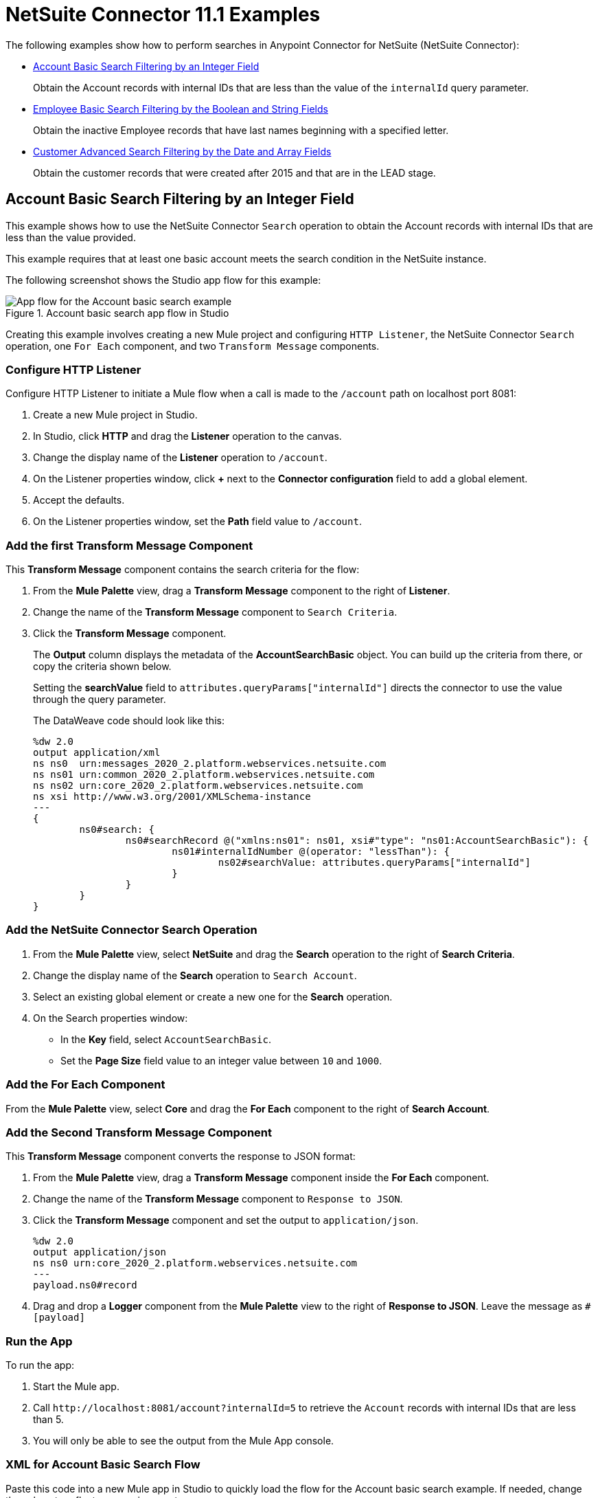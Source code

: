 = NetSuite Connector 11.1 Examples

The following examples show how to perform searches in Anypoint Connector for NetSuite (NetSuite Connector):

* <<account-basic-search,Account Basic Search Filtering by an Integer Field>>
+
Obtain the Account records with internal IDs that are less than the value of the `internalId` query parameter.
+
* <<employee-basic-search,Employee Basic Search Filtering by the Boolean and String Fields>>
+
Obtain the inactive Employee records that have last names beginning with a specified letter.
+
* <<customer-advanced-search,Customer Advanced Search Filtering by the Date and Array Fields>>
+
Obtain the customer records that were created after 2015 and that are in the LEAD stage.

[[account-basic-search]]
== Account Basic Search Filtering by an Integer Field

This example shows how to use the NetSuite Connector `Search` operation to obtain the Account records with internal IDs that are less than the value provided.

This example requires that at least one basic account meets the search condition in the NetSuite instance.

The following screenshot shows the Studio app flow for this example:

.Account basic search app flow in Studio
image::netsuite-examples-search-account.png[App flow for the Account basic search example]

Creating this example involves creating a new Mule project and configuring `HTTP Listener`, the NetSuite Connector `Search` operation, one `For Each` component, and two `Transform Message` components.

=== Configure HTTP Listener

Configure HTTP Listener to initiate a Mule flow when a call is made to the `/account` path on localhost port 8081:

. Create a new Mule project in Studio.
. In Studio, click *HTTP* and drag the *Listener* operation to the canvas.
. Change the display name of the *Listener* operation to `/account`.
. On the Listener properties window, click *+* next to the *Connector configuration* field to add a global element.
. Accept the defaults.
. On the Listener properties window, set the *Path* field value to `/account`.

=== Add the first Transform Message Component

This *Transform Message* component contains the search criteria for the flow:

. From the *Mule Palette* view, drag a *Transform Message* component to the right of *Listener*.
. Change the name of the *Transform Message* component to `Search Criteria`.
. Click the *Transform Message* component.
+
The *Output* column displays the metadata of the *AccountSearchBasic* object. You can build up the criteria from there, or copy the criteria shown below.
+
Setting the *searchValue* field to `attributes.queryParams["internalId"]` directs the connector to use the value through the query parameter.
+
--
The DataWeave code should look like this:

[source,dataweave,linenums]
----
%dw 2.0
output application/xml
ns ns0  urn:messages_2020_2.platform.webservices.netsuite.com
ns ns01 urn:common_2020_2.platform.webservices.netsuite.com
ns ns02 urn:core_2020_2.platform.webservices.netsuite.com
ns xsi http://www.w3.org/2001/XMLSchema-instance
---
{
	ns0#search: {
		ns0#searchRecord @("xmlns:ns01": ns01, xsi#"type": "ns01:AccountSearchBasic"): {
			ns01#internalIdNumber @(operator: "lessThan"): {
				ns02#searchValue: attributes.queryParams["internalId"]
			}
		}
	}
}
----
--

=== Add the NetSuite Connector Search Operation

. From the *Mule Palette* view, select *NetSuite* and drag the *Search* operation to the right of *Search Criteria*.
. Change the display name of the *Search* operation to `Search Account`.
. Select an existing global element or create a new one for the *Search* operation.
. On the Search properties window:
**  In the *Key* field, select `AccountSearchBasic`.
**  Set the *Page Size* field value to an integer value between `10` and `1000`.

=== Add the For Each Component

From the *Mule Palette* view, select *Core* and drag the *For Each* component to the right of *Search Account*.

=== Add the Second Transform Message Component

This *Transform Message* component converts the response to JSON format:

. From the *Mule Palette* view, drag a *Transform Message* component inside the *For Each* component.
. Change the name of the *Transform Message* component to `Response to JSON`.
. Click the *Transform Message* component and set the output to `application/json`.
+
[source,dataweave,linenums]
----
%dw 2.0
output application/json
ns ns0 urn:core_2020_2.platform.webservices.netsuite.com
---
payload.ns0#record
----
. Drag and drop a *Logger* component from the *Mule Palette* view to the right of *Response to JSON*. Leave the message as `#[payload]`

=== Run the App

To run the app:

. Start the Mule app.
. Call `+http://localhost:8081/account?internalId=5+` to retrieve the `Account` records with internal IDs that are less than 5.
. You will only be able to see the output from the Mule App console.

=== XML for Account Basic Search Flow

Paste this code into a new Mule app in Studio to quickly load the flow for the Account basic search example. If needed, change the values to reflect your environment.

[source,xml,linenums]
----
<?xml version="1.0" encoding="UTF-8"?>

<mule
    xmlns:ee="http://www.mulesoft.org/schema/mule/ee/core"
	xmlns:http="http://www.mulesoft.org/schema/mule/http"
    xmlns:netsuite="http://www.mulesoft.org/schema/mule/netsuite" xmlns="http://www.mulesoft.org/schema/mule/core" xmlns:doc="http://www.mulesoft.org/schema/mule/documentation" xmlns:xsi="http://www.w3.org/2001/XMLSchema-instance" xsi:schemaLocation="http://www.mulesoft.org/schema/mule/core http://www.mulesoft.org/schema/mule/core/current/mule.xsd
http://www.mulesoft.org/schema/mule/netsuite http://www.mulesoft.org/schema/mule/netsuite/current/mule-netsuite.xsd
http://www.mulesoft.org/schema/mule/http http://www.mulesoft.org/schema/mule/http/current/mule-http.xsd
http://www.mulesoft.org/schema/mule/ee/core http://www.mulesoft.org/schema/mule/ee/core/current/mule-ee.xsd">


	<http:listener-config name="HTTP_Listener_config" doc:name="HTTP Listener config">
		<http:listener-connection host="0.0.0.0" port="8081" />
	</http:listener-config>
	<netsuite:config name="tokenConfig" doc:name="NetSuite SOAP Config">
		<netsuite:token-based-authentication-connection consumerKey="${netsuite.consumerKey}" consumerSecret="${netsuite.consumerSecret}" tokenId="${netsuite.tokenId}" tokenSecret="${netsuite.tokenSecret}" account="${netsuite.account}"/>
	</netsuite:config>
	<flow name="account-basic-search-flow">
		<http:listener doc:name="Listener" config-ref="HTTP_Listener_config" path="account">
			<http:response statusCode="200" />
		</http:listener>
		<ee:transform doc:name="Search Criteria">
			<ee:message >
				<ee:set-payload ><![CDATA[%dw 2.0
output application/xml
ns ns0  urn:messages_2020_2.platform.webservices.netsuite.com
ns ns01 urn:common_2020_2.platform.webservices.netsuite.com
ns ns02 urn:core_2020_2.platform.webservices.netsuite.com
ns xsi http://www.w3.org/2001/XMLSchema-instance
---
{
	ns0#search: {
		ns0#searchRecord @("xmlns:ns01": ns01, xsi#"type": "ns01:AccountSearchBasic"): {
			ns01#internalIdNumber @(operator: "lessThan"): {
				ns02#searchValue: attributes.queryParams["internalId"]
			}
		}
	}
}]]></ee:set-payload>
			</ee:message>
		</ee:transform>
		<netsuite:search doc:name="Search Account" config-ref="tokenConfig" key="AccountSearchBasic">
		</netsuite:search>
		<foreach doc:name="For Each">
			<ee:transform doc:name="Transform to JSON">
				<ee:message>
					<ee:set-payload><![CDATA[%dw 2.0
output application/json
ns ns0 urn:core_2020_2.platform.webservices.netsuite.com
---
payload.ns0#record
]]></ee:set-payload>
				</ee:message>
			</ee:transform>
			<logger level="INFO" doc:name="Logger" message="#[payload]"/>
		</foreach>
	</flow>
</mule>
----

[[employee-basic-search]]
== Employee Basic Search Filtering by the Boolean and String Fields

This example shows how to use the `Search` operation to obtain the inactive `Employee` records that have last names beginning with a specified letter.

This example requires that at least one employee record in the NetSuite instance meets the search conditions.

The following screenshot shows the Studio app flow for the Employee basic search example:

.Employee basic search app flow in Studio
image::netsuite-examples-search-employee.png[App flow for the Employee basic search example]

Creating this example involves creating a new Mule project and configuring `HTTP Listener`, the NetSuite Connector `Search` operation, one `For Each` component, and two `Transform Message` components.

=== Configure HTTP Listener

Configure HTTP Listener to initiate a Mule flow when a call is made to the `/employee` path on localhost port 8081:

. In Studio, click *HTTP* and drag the *Listener* operation to the canvas.
. Change the display name of the *Listener* operation to `/employee`.
. Either select an existing global element or create a new one for *HTTP Listener* and keep the defaults.
. On the Listener properties window, set the *Path* field value to `/employee`.

=== Add the First Transform Message Component

This *Transform Message* component contains the search criteria for the flow:

. From the *Mule Palette* view, drag the *Transform Message* component to the right of *Listener*.
. Change the name of the *Transform Message* component to `Search Criteria`.
. Click the *Transform Message* component.
+
The *Output* column displays the metadata of the *AccountSearchBasic* object. You can build up the criteria from there, or copy the criteria below.
+

The value `attributes.queryParams["isInactive"]` directs the connector to search for inactive employee accounts, and the value `attributes.queryParams["lastName"]` directs the connector to search employee which last names start with the value provided.

The DataWeave code should look like this:

[source,dataweave,linenums]
----
%dw 2.0
output application/xml
ns ns0  urn:messages_2020_2.platform.webservices.netsuite.com
ns ns01 urn:common_2020_2.platform.webservices.netsuite.com
ns ns02 urn:core_2020_2.platform.webservices.netsuite.com
ns xsi http://www.w3.org/2001/XMLSchema-instance
---
{
	ns0#search: {
		ns0#searchRecord @("xmlns:ns01": ns01, xsi#"type": "ns01:EmployeeSearchBasic"): {
			ns01#lastName @(operator: "startsWith"): {
				ns02#searchValue: attributes.queryParams["lastName"]
			},
			ns01#isInactive: {
				ns02#searchValue: attributes.queryParams["isInactive"]
			}
		}
	}
}
----

=== Add the NetSuite Connector Search Operation

. From the *Mule Palette* view, select *NetSuite* and drag the *Search* operation to the right of *Search Criteria*.
. Change the display name of the *Search* operation to `Search Employee`.
. Select an existing global element or create a new one for the *Search* operation.
. On the Search properties window:
**  In the *Key* field, select `EmployeeSearchBasic`.
**  Set the *Page Size* field value to an integer value between `10` and `1000`.

=== Add the For Each Component

From the *Mule Palette* view, select *Core* and drag the *For Each* component to the right of *Search Employee*.

=== Add the Second Transform Message Component

This *Transform Message* component converts the response to JSON format:

. From the *Mule Palette* view, drag a *Transform Message* component inside the *For Each* component.
. Change the name of the *Transform Message* component to `Response to JSON`.
. Click the *Transform Message* component and set the output to `application/json`.
+
[source,dataweave,linenums]
----
%dw 2.0
output application/json
ns ns0 urn:core_2020_2.platform.webservices.netsuite.com
---
payload.ns0#record
----
. Finally, drag and drop a *Logger* component from the *Mule Palette* view, to the right of *Response to JSON*. the message should be `#[payload]`

=== Run the App

. Start the Mule app.
. Call `+http://localhost:8081/employee?isInactive=true&lastName=C+` to retrieve the inactive `Employee` records that have last names beginning with `C`.
. You will *ONLY* be able to see the output from the Mule App console.

=== XML for Employee Basic Search Flow

Paste this code into a new Mule app in Studio to quickly load the flow for the Employee basic search example. If needed, change the values to reflect your environment.

[source,xml,linenums]
----
<?xml version="1.0" encoding="UTF-8"?>

<mule
    xmlns:ee="http://www.mulesoft.org/schema/mule/ee/core"
	xmlns:http="http://www.mulesoft.org/schema/mule/http"
    xmlns:netsuite="http://www.mulesoft.org/schema/mule/netsuite" xmlns="http://www.mulesoft.org/schema/mule/core" xmlns:doc="http://www.mulesoft.org/schema/mule/documentation" xmlns:xsi="http://www.w3.org/2001/XMLSchema-instance" xsi:schemaLocation="http://www.mulesoft.org/schema/mule/core http://www.mulesoft.org/schema/mule/core/current/mule.xsd
http://www.mulesoft.org/schema/mule/netsuite http://www.mulesoft.org/schema/mule/netsuite/current/mule-netsuite.xsd
http://www.mulesoft.org/schema/mule/http http://www.mulesoft.org/schema/mule/http/current/mule-http.xsd
http://www.mulesoft.org/schema/mule/ee/core http://www.mulesoft.org/schema/mule/ee/core/current/mule-ee.xsd">


	<http:listener-config name="HTTP_Listener_config" doc:name="HTTP Listener config">
		<http:listener-connection host="0.0.0.0" port="8081" />
	</http:listener-config>
	<netsuite:config name="tokenConfig" doc:name="NetSuite SOAP Config">
		<netsuite:token-based-authentication-connection consumerKey="${netsuite.consumerKey}" consumerSecret="${netsuite.consumerSecret}" tokenId="${netsuite.tokenId}" tokenSecret="${netsuite.tokenSecret}" account="${netsuite.account}"/>
	</netsuite:config>

    <flow name="employee-basic-search-flow">
		<http:listener doc:name="Listener" config-ref="HTTP_Listener_config" path="employee"/>
		<ee:transform doc:name="Search Criteria">
			<ee:message >
				<ee:set-payload ><![CDATA[%dw 2.0
output application/xml
ns ns0  urn:messages_2020_2.platform.webservices.netsuite.com
ns ns01 urn:common_2020_2.platform.webservices.netsuite.com
ns ns02 urn:core_2020_2.platform.webservices.netsuite.com
ns xsi http://www.w3.org/2001/XMLSchema-instance
---
{
	ns0#search: {
		ns0#searchRecord @("xmlns:ns01": ns01, xsi#"type": "ns01:EmployeeSearchBasic"): {
			ns01#lastName @(operator: "startsWith"): {
				ns02#searchValue: attributes.queryParams["lastName"]
			},
			ns01#isInactive: {
				ns02#searchValue: attributes.queryParams["isInactive"]
			}
		}
	}
}
]]></ee:set-payload>
			</ee:message>
		</ee:transform>
		<netsuite:search doc:name="Search Employee" config-ref="tokenConfig" key="EmployeeSearchBasic"/>
		<foreach doc:name="For Each">
			<ee:transform doc:name="Transform to JSON">
				<ee:message >
					<ee:set-payload ><![CDATA[%dw 2.0
output application/json
ns ns0 urn:core_2020_2.platform.webservices.netsuite.com
---
payload.ns0#record
]]></ee:set-payload>
				</ee:message>
			</ee:transform>
			<logger level="INFO" doc:name="Logger" message="#[payload]" />
		</foreach>
	</flow>
</mule>
----

[[customer-advanced-search]]
== Customer Advanced Search Filtering by Stage field and Date Created field

This example shows how to use the `Search` operation to obtain the customer records that were created after 2015 and that are in the `LEAD` stage.

This examples requires that at least one customer record meets the search conditions in the NetSuite instance.

The following screenshot shows the Studio app flow for this example:

.Customer advanced search app flow in Studio
image::netsuite-examples-search-customer.png[App flow for the Customer advanced search example]

Creating this example involves creating a new Mule project and configuring `HTTP Listener`, the NetSuite `Search` operation, two `Transform Message` components, and a `For-Each` component.

=== Configure HTTP Listener

Configure HTTP Listener to initiate a Mule flow when a call is made to the `/customer` path on localhost port 8081:

. In Studio, click *HTTP* and drag the *Listener* operation to the canvas.
. Change the display name of the *Listener* operation to `/customer`.
. Select an existing global element or create a new one for the *Listener* operation.
. On the Listener properties window, set the *path* field value to `/customer`.

=== Add the First Transform Message Component

This *Transform Message* component specifies the search criteria for the flow:

. From the *Mule Palette* view, drag the *Transform Message* component to the right of *Listener*.
. Change the name of the *Transform Message* component to `Search Criteria`.
. Click the *Transform Message* component.
+
The *Output* column displays the metadata of the *CustomerSearchAdvanced* object. You can build up the criteria from there, or copy the criteria below.
+

+
Setting the *searchValue* of `stage` to `attributes.queryParams["stage"]` directs the connector to use the value of the `stage` query parameter.
+


The DataWeave code should look like this:

[source,dataweave,linenums]
----
%dw 2.0
output application/xml
ns ns0 urn:messages_2020_2.platform.webservices.netsuite.com
ns ns01 urn:common_2020_2.platform.webservices.netsuite.com
ns ns02 urn:core_2020_2.platform.webservices.netsuite.com
ns ns03 urn:relationships_2020_2.lists.webservices.netsuite.com
ns xsi http://www.w3.org/2001/XMLSchema-instance
---
{
	ns0#search: {
		ns0#searchRecord @("xmlns:ns03": ns03, xsi#"type": "ns03:CustomerSearchAdvanced"): {
			ns03#criteria: {
				ns03#basic: {
					ns01#stage @(operator: "anyOf"): {
						ns02#searchValue: [attributes.queryParams["stage"]]
					},
					ns01#dateCreated @(operator: "after"): {
						ns02#searchValue: "2015-01-01T00:00:00.000-08:00"
					}
				}
			}
		}
	}
}
----

=== Add the NetSuite Connector Search Operation

. From the *Mule Palette* view, select *NetSuite* and drag the *Search* operation to the right of *Search Criteria*.
. Change the display name of the *Search* operation to `Search Customer Advanced`.
. Select an existing global element or create a new one for the *Search* operation.
. On the Search properties window:
** In the *Key* field, select `CustomerSearchAdvanced`.
** Set the *Page Size* field value to an integer value between `10` and `1000`.
** Click on *Search Preferences* and select `false` on `Return search columns`

=== Add a For-Each Component

A `For-Each` component processes each record on the list returned by the `Search` operation individually so that the records can be displayed on the console.

. From the *Mule Palette* view, drag a *For-Each* component to the right of *Search*.
. Drag a *Transform Message* component inside the *For Each* box, rename the component to `Response to JSON`, and replace the DataWeave code with this code:
+
[source,dataweave,linenums]
----
%dw 2.0
output application/json
ns ns0 urn:core_2020_2.platform.webservices.netsuite.com
---
payload.ns0#record
----

. Drag a *Logger* component from the *Mule Palette* view to the right of *Transform*, inside the *For Each* box.
. On the Logger properties window, set the *Message* field value to `#[payload]`.

=== Run the App

. Start the Mule app.
. Call `+http://localhost:8081/customer?stage=LEAD+`.
. You will *ONLY* be able to see the output from the Mule App console.


=== XML for the Customer Advanced Search Flow

Paste this code into a new Mule app in Studio to quickly load the flow for the Customer Advanced Search example. If needed, change the values to reflect your environment.

[source,xml,linenums]
----
<?xml version="1.0" encoding="UTF-8"?>

<mule
    xmlns:ee="http://www.mulesoft.org/schema/mule/ee/core"
	xmlns:http="http://www.mulesoft.org/schema/mule/http"
    xmlns:netsuite="http://www.mulesoft.org/schema/mule/netsuite" xmlns="http://www.mulesoft.org/schema/mule/core" xmlns:doc="http://www.mulesoft.org/schema/mule/documentation" xmlns:xsi="http://www.w3.org/2001/XMLSchema-instance" xsi:schemaLocation="http://www.mulesoft.org/schema/mule/core http://www.mulesoft.org/schema/mule/core/current/mule.xsd
http://www.mulesoft.org/schema/mule/netsuite http://www.mulesoft.org/schema/mule/netsuite/current/mule-netsuite.xsd
http://www.mulesoft.org/schema/mule/http http://www.mulesoft.org/schema/mule/http/current/mule-http.xsd
http://www.mulesoft.org/schema/mule/ee/core http://www.mulesoft.org/schema/mule/ee/core/current/mule-ee.xsd">


	<http:listener-config name="HTTP_Listener_config" doc:name="HTTP Listener config">
		<http:listener-connection host="0.0.0.0" port="8081" />
	</http:listener-config>
	<netsuite:config name="tokenConfig" doc:name="NetSuite SOAP Config">
		<netsuite:token-based-authentication-connection consumerKey="${netsuite.consumerKey}" consumerSecret="${netsuite.consumerSecret}" tokenId="${netsuite.tokenId}" tokenSecret="${netsuite.tokenSecret}" account="${netsuite.account}"/>
	</netsuite:config>

    <flow name="customer-advanced-search-flow">
		<http:listener doc:name="Listener" config-ref="HTTP_Listener_config" path="customer" />
		<ee:transform doc:name="Search Criteria">
			<ee:message >
				<ee:set-payload ><![CDATA[%dw 2.0
output application/xml
ns ns0 urn:messages_2020_2.platform.webservices.netsuite.com
ns ns01 urn:common_2020_2.platform.webservices.netsuite.com
ns ns02 urn:core_2020_2.platform.webservices.netsuite.com
ns ns03 urn:relationships_2020_2.lists.webservices.netsuite.com
ns xsi http://www.w3.org/2001/XMLSchema-instance
---
{
	ns0#search: {
		ns0#searchRecord @("xmlns:ns03": ns03, xsi#"type": "ns03:CustomerSearchAdvanced"): {
			ns03#criteria: {
				ns03#basic: {
					ns01#stage @(operator: "anyOf"): {
						ns02#searchValue: [attributes.queryParams["stage"]]
					},
					ns01#dateCreated @(operator: "after"): {
						ns02#searchValue: "2015-01-01T00:00:00.000-08:00"
					}
				}
			}
		}
	}
}]]></ee:set-payload>
			</ee:message>
		</ee:transform>
		<netsuite:search doc:name="Search Customer Advanced" config-ref="tokenConfig" returnSearchColumns="false" key="CustomerSearchAdvanced"/>
		<foreach doc:name="For Each">
			<ee:transform doc:name="Transform to JSON">
			<ee:message>
				<ee:set-payload><![CDATA[%dw 2.0
output application/json
ns ns0 urn:core_2020_2.platform.webservices.netsuite.com
---
payload.ns0#record
]]></ee:set-payload>
			</ee:message>
		</ee:transform>
			<logger level="INFO" doc:name="Logger" message="#[payload]" />
		</foreach>
	</flow>
</mule>
----


== See Also

*  xref:connectors::introduction/introduction-to-anypoint-connectors.adoc[Introduction to Anypoint Connectors]
* https://help.mulesoft.com[MuleSoft Help Center]
